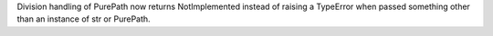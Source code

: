 Division handling of PurePath now returns NotImplemented instead of raising
a TypeError when passed something other than an instance of str or PurePath.
